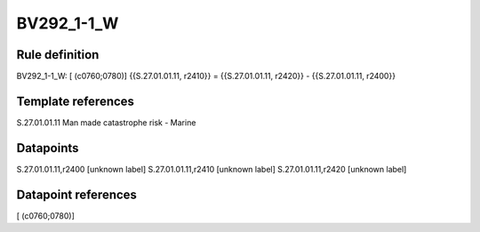 ===========
BV292_1-1_W
===========

Rule definition
---------------

BV292_1-1_W: [ (c0760;0780)] {{S.27.01.01.11, r2410}} = {{S.27.01.01.11, r2420}} - {{S.27.01.01.11, r2400}}


Template references
-------------------

S.27.01.01.11 Man made catastrophe risk - Marine


Datapoints
----------

S.27.01.01.11,r2400 [unknown label]
S.27.01.01.11,r2410 [unknown label]
S.27.01.01.11,r2420 [unknown label]


Datapoint references
--------------------

[ (c0760;0780)]